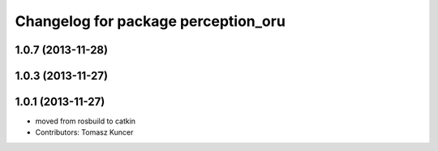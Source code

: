 ^^^^^^^^^^^^^^^^^^^^^^^^^^^^^^^^^^^^
Changelog for package perception_oru
^^^^^^^^^^^^^^^^^^^^^^^^^^^^^^^^^^^^

1.0.7 (2013-11-28)
------------------

1.0.3 (2013-11-27)
------------------

1.0.1 (2013-11-27)
------------------
* moved from rosbuild to catkin 
* Contributors: Tomasz Kuncer
